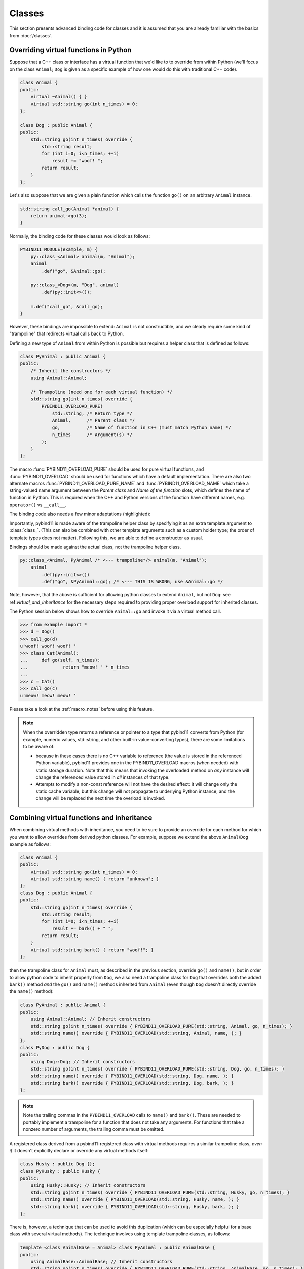 Classes
#######

This section presents advanced binding code for classes and it is assumed
that you are already familiar with the basics from :doc:`/classes`.

.. _overriding_virtuals:

Overriding virtual functions in Python
======================================

Suppose that a C++ class or interface has a virtual function that we'd like to
to override from within Python (we'll focus on the class ``Animal``; ``Dog`` is
given as a specific example of how one would do this with traditional C++
code).

.. code-block:: cpp

    class Animal {
    public:
        virtual ~Animal() { }
        virtual std::string go(int n_times) = 0;
    };

    class Dog : public Animal {
    public:
        std::string go(int n_times) override {
            std::string result;
            for (int i=0; i<n_times; ++i)
                result += "woof! ";
            return result;
        }
    };

Let's also suppose that we are given a plain function which calls the
function ``go()`` on an arbitrary ``Animal`` instance.

.. code-block:: cpp

    std::string call_go(Animal *animal) {
        return animal->go(3);
    }

Normally, the binding code for these classes would look as follows:

.. code-block:: cpp

    PYBIND11_MODULE(example, m) {
        py::class_<Animal> animal(m, "Animal");
        animal
            .def("go", &Animal::go);

        py::class_<Dog>(m, "Dog", animal)
            .def(py::init<>());

        m.def("call_go", &call_go);
    }

However, these bindings are impossible to extend: ``Animal`` is not
constructible, and we clearly require some kind of "trampoline" that
redirects virtual calls back to Python.

Defining a new type of ``Animal`` from within Python is possible but requires a
helper class that is defined as follows:

.. code-block:: cpp

    class PyAnimal : public Animal {
    public:
        /* Inherit the constructors */
        using Animal::Animal;

        /* Trampoline (need one for each virtual function) */
        std::string go(int n_times) override {
            PYBIND11_OVERLOAD_PURE(
                std::string, /* Return type */
                Animal,      /* Parent class */
                go,          /* Name of function in C++ (must match Python name) */
                n_times      /* Argument(s) */
            );
        }
    };

The macro :func:`PYBIND11_OVERLOAD_PURE` should be used for pure virtual
functions, and :func:`PYBIND11_OVERLOAD` should be used for functions which have
a default implementation.  There are also two alternate macros
:func:`PYBIND11_OVERLOAD_PURE_NAME` and :func:`PYBIND11_OVERLOAD_NAME` which
take a string-valued name argument between the *Parent class* and *Name of the
function* slots, which defines the name of function in Python. This is required 
when the C++ and Python versions of the
function have different names, e.g.  ``operator()`` vs ``__call__``.

The binding code also needs a few minor adaptations (highlighted):

.. code-block:: cpp
    :emphasize-lines: 2,4,5

    PYBIND11_MODULE(example, m) {
        py::class_<Animal, PyAnimal /* <--- trampoline*/> animal(m, "Animal");
        animal
            .def(py::init<>())
            .def("go", &Animal::go);

        py::class_<Dog>(m, "Dog", animal)
            .def(py::init<>());

        m.def("call_go", &call_go);
    }

Importantly, pybind11 is made aware of the trampoline helper class by
specifying it as an extra template argument to :class:`class_`. (This can also
be combined with other template arguments such as a custom holder type; the
order of template types does not matter).  Following this, we are able to
define a constructor as usual.

Bindings should be made against the actual class, not the trampoline helper class.

.. code-block:: cpp

    py::class_<Animal, PyAnimal /* <--- trampoline*/> animal(m, "Animal");
        animal
            .def(py::init<>())
            .def("go", &PyAnimal::go); /* <--- THIS IS WRONG, use &Animal::go */

Note, however, that the above is sufficient for allowing python classes to
extend ``Animal``, but not ``Dog``: see ref:`virtual_and_inheritance` for the
necessary steps required to providing proper overload support for inherited
classes.

The Python session below shows how to override ``Animal::go`` and invoke it via
a virtual method call.

.. code-block:: pycon

    >>> from example import *
    >>> d = Dog()
    >>> call_go(d)
    u'woof! woof! woof! '
    >>> class Cat(Animal):
    ...     def go(self, n_times):
    ...             return "meow! " * n_times
    ...
    >>> c = Cat()
    >>> call_go(c)
    u'meow! meow! meow! '

Please take a look at the :ref:`macro_notes` before using this feature.

.. note::

    When the overridden type returns a reference or pointer to a type that
    pybind11 converts from Python (for example, numeric values, std::string,
    and other built-in value-converting types), there are some limitations to
    be aware of:

    - because in these cases there is no C++ variable to reference (the value
      is stored in the referenced Python variable), pybind11 provides one in
      the PYBIND11_OVERLOAD macros (when needed) with static storage duration.
      Note that this means that invoking the overloaded method on *any*
      instance will change the referenced value stored in *all* instances of
      that type.

    - Attempts to modify a non-const reference will not have the desired
      effect: it will change only the static cache variable, but this change
      will not propagate to underlying Python instance, and the change will be
      replaced the next time the overload is invoked.

.. seealso::

    The file :file:`tests/test_virtual_functions.cpp` contains a complete
    example that demonstrates how to override virtual functions using pybind11
    in more detail.

.. _virtual_and_inheritance:

Combining virtual functions and inheritance
===========================================

When combining virtual methods with inheritance, you need to be sure to provide
an override for each method for which you want to allow overrides from derived
python classes.  For example, suppose we extend the above ``Animal``/``Dog``
example as follows:

.. code-block:: cpp

    class Animal {
    public:
        virtual std::string go(int n_times) = 0;
        virtual std::string name() { return "unknown"; }
    };
    class Dog : public Animal {
    public:
        std::string go(int n_times) override {
            std::string result;
            for (int i=0; i<n_times; ++i)
                result += bark() + " ";
            return result;
        }
        virtual std::string bark() { return "woof!"; }
    };

then the trampoline class for ``Animal`` must, as described in the previous
section, override ``go()`` and ``name()``, but in order to allow python code to
inherit properly from ``Dog``, we also need a trampoline class for ``Dog`` that
overrides both the added ``bark()`` method *and* the ``go()`` and ``name()``
methods inherited from ``Animal`` (even though ``Dog`` doesn't directly
override the ``name()`` method):

.. code-block:: cpp

    class PyAnimal : public Animal {
    public:
        using Animal::Animal; // Inherit constructors
        std::string go(int n_times) override { PYBIND11_OVERLOAD_PURE(std::string, Animal, go, n_times); }
        std::string name() override { PYBIND11_OVERLOAD(std::string, Animal, name, ); }
    };
    class PyDog : public Dog {
    public:
        using Dog::Dog; // Inherit constructors
        std::string go(int n_times) override { PYBIND11_OVERLOAD_PURE(std::string, Dog, go, n_times); }
        std::string name() override { PYBIND11_OVERLOAD(std::string, Dog, name, ); }
        std::string bark() override { PYBIND11_OVERLOAD(std::string, Dog, bark, ); }
    };

.. note::

    Note the trailing commas in the ``PYBIND11_OVERLOAD`` calls to ``name()``
    and ``bark()``. These are needed to portably implement a trampoline for a
    function that does not take any arguments. For functions that take
    a nonzero number of arguments, the trailing comma must be omitted.

A registered class derived from a pybind11-registered class with virtual
methods requires a similar trampoline class, *even if* it doesn't explicitly
declare or override any virtual methods itself:

.. code-block:: cpp

    class Husky : public Dog {};
    class PyHusky : public Husky {
    public:
        using Husky::Husky; // Inherit constructors
        std::string go(int n_times) override { PYBIND11_OVERLOAD_PURE(std::string, Husky, go, n_times); }
        std::string name() override { PYBIND11_OVERLOAD(std::string, Husky, name, ); }
        std::string bark() override { PYBIND11_OVERLOAD(std::string, Husky, bark, ); }
    };

There is, however, a technique that can be used to avoid this duplication
(which can be especially helpful for a base class with several virtual
methods).  The technique involves using template trampoline classes, as
follows:

.. code-block:: cpp

    template <class AnimalBase = Animal> class PyAnimal : public AnimalBase {
    public:
        using AnimalBase::AnimalBase; // Inherit constructors
        std::string go(int n_times) override { PYBIND11_OVERLOAD_PURE(std::string, AnimalBase, go, n_times); }
        std::string name() override { PYBIND11_OVERLOAD(std::string, AnimalBase, name, ); }
    };
    template <class DogBase = Dog> class PyDog : public PyAnimal<DogBase> {
    public:
        using PyAnimal<DogBase>::PyAnimal; // Inherit constructors
        // Override PyAnimal's pure virtual go() with a non-pure one:
        std::string go(int n_times) override { PYBIND11_OVERLOAD(std::string, DogBase, go, n_times); }
        std::string bark() override { PYBIND11_OVERLOAD(std::string, DogBase, bark, ); }
    };

This technique has the advantage of requiring just one trampoline method to be
declared per virtual method and pure virtual method override.  It does,
however, require the compiler to generate at least as many methods (and
possibly more, if both pure virtual and overridden pure virtual methods are
exposed, as above).

The classes are then registered with pybind11 using:

.. code-block:: cpp

    py::class_<Animal, PyAnimal<>> animal(m, "Animal");
    py::class_<Dog, PyDog<>> dog(m, "Dog");
    py::class_<Husky, PyDog<Husky>> husky(m, "Husky");
    // ... add animal, dog, husky definitions

Note that ``Husky`` did not require a dedicated trampoline template class at
all, since it neither declares any new virtual methods nor provides any pure
virtual method implementations.

With either the repeated-virtuals or templated trampoline methods in place, you
can now create a python class that inherits from ``Dog``:

.. code-block:: python

    class ShihTzu(Dog):
        def bark(self):
            return "yip!"

.. seealso::

    See the file :file:`tests/test_virtual_functions.cpp` for complete examples
    using both the duplication and templated trampoline approaches.

Extended trampoline class functionality
=======================================

The trampoline classes described in the previous sections are, by default, only
initialized when needed.  More specifically, they are initialized when a python
class actually inherits from a registered type (instead of merely creating an
instance of the registered type), or when a registered constructor is only
valid for the trampoline class but not the registered class.  This is primarily
for performance reasons: when the trampoline class is not needed for anything
except virtual method dispatching, not initializing the trampoline class
improves performance by avoiding needing to do a run-time check to see if the
inheriting python instance has an overloaded method.

Sometimes, however, it is useful to always initialize a trampoline class as an
intermediate class that does more than just handle virtual method dispatching.
For example, such a class might perform extra class initialization, extra
destruction operations, and might define new members and methods to enable a
more python-like interface to a class.

In order to tell pybind11 that it should *always* initialize the trampoline
class when creating new instances of a type, the class constructors should be
declared using ``py::init_alias<Args, ...>()`` instead of the usual
``py::init<Args, ...>()``.  This forces construction via the trampoline class,
ensuring member initialization and (eventual) destruction.

.. seealso::

    See the file :file:`tests/test_virtual_functions.cpp` for complete examples
    showing both normal and forced trampoline instantiation.

.. _custom_constructors:

Custom constructors
===================

The syntax for binding constructors was previously introduced, but it only
works when a constructor with the given parameters actually exists on the C++
side. To extend this to more general cases, let's take a look at what actually
happens under the hood: the following statement

.. code-block:: cpp

    py::class_<Example>(m, "Example")
        .def(py::init<int>());

is short hand notation for

.. code-block:: cpp

    py::class_<Example>(m, "Example")
        .def("__init__",
            [](Example &instance, int arg) {
                new (&instance) Example(arg);
            }
        );

In other words, :func:`init` creates an anonymous function that invokes an
in-place constructor. Memory allocation etc. is already take care of beforehand
within pybind11.

.. _classes_with_non_public_destructors:

Non-public destructors
======================

If a class has a private or protected destructor (as might e.g. be the case in
a singleton pattern), a compile error will occur when creating bindings via
pybind11. The underlying issue is that the ``std::unique_ptr`` holder type that
is responsible for managing the lifetime of instances will reference the
destructor even if no deallocations ever take place. In order to expose classes
with private or protected destructors, it is possible to override the holder
type via a holder type argument to ``class_``. Pybind11 provides a helper class
``py::nodelete`` that disables any destructor invocations. In this case, it is
crucial that instances are deallocated on the C++ side to avoid memory leaks.

.. code-block:: cpp

    /* ... definition ... */

    class MyClass {
    private:
        ~MyClass() { }
    };

    /* ... binding code ... */

    py::class_<MyClass, std::unique_ptr<MyClass, py::nodelete>>(m, "MyClass")
        .def(py::init<>())

.. _implicit_conversions:

Implicit conversions
====================

Suppose that instances of two types ``A`` and ``B`` are used in a project, and
that an ``A`` can easily be converted into an instance of type ``B`` (examples of this
could be a fixed and an arbitrary precision number type).

.. code-block:: cpp

    py::class_<A>(m, "A")
        /// ... members ...

    py::class_<B>(m, "B")
        .def(py::init<A>())
        /// ... members ...

    m.def("func",
        [](const B &) { /* .... */ }
    );

To invoke the function ``func`` using a variable ``a`` containing an ``A``
instance, we'd have to write ``func(B(a))`` in Python. On the other hand, C++
will automatically apply an implicit type conversion, which makes it possible
to directly write ``func(a)``.

In this situation (i.e. where ``B`` has a constructor that converts from
``A``), the following statement enables similar implicit conversions on the
Python side:

.. code-block:: cpp

    py::implicitly_convertible<A, B>();

.. note::

    Implicit conversions from ``A`` to ``B`` only work when ``B`` is a custom
    data type that is exposed to Python via pybind11.

.. _static_properties:

Static properties
=================

The section on :ref:`properties` discussed the creation of instance properties
that are implemented in terms of C++ getters and setters.

Static properties can also be created in a similar way to expose getters and
setters of static class attributes. Note that the implicit ``self`` argument
also exists in this case and is used to pass the Python ``type`` subclass
instance. This parameter will often not be needed by the C++ side, and the
following example illustrates how to instantiate a lambda getter function
that ignores it:

.. code-block:: cpp

    py::class_<Foo>(m, "Foo")
        .def_property_readonly_static("foo", [](py::object /* self */) { return Foo(); });

Operator overloading
====================

Suppose that we're given the following ``Vector2`` class with a vector addition
and scalar multiplication operation, all implemented using overloaded operators
in C++.

.. code-block:: cpp

    class Vector2 {
    public:
        Vector2(float x, float y) : x(x), y(y) { }

        Vector2 operator+(const Vector2 &v) const { return Vector2(x + v.x, y + v.y); }
        Vector2 operator*(float value) const { return Vector2(x * value, y * value); }
        Vector2& operator+=(const Vector2 &v) { x += v.x; y += v.y; return *this; }
        Vector2& operator*=(float v) { x *= v; y *= v; return *this; }

        friend Vector2 operator*(float f, const Vector2 &v) {
            return Vector2(f * v.x, f * v.y);
        }

        std::string toString() const {
            return "[" + std::to_string(x) + ", " + std::to_string(y) + "]";
        }
    private:
        float x, y;
    };

The following snippet shows how the above operators can be conveniently exposed
to Python.

.. code-block:: cpp

    #include <pybind11/operators.h>

    PYBIND11_MODULE(example, m) {
        py::class_<Vector2>(m, "Vector2")
            .def(py::init<float, float>())
            .def(py::self + py::self)
            .def(py::self += py::self)
            .def(py::self *= float())
            .def(float() * py::self)
            .def(py::self * float())
            .def("__repr__", &Vector2::toString);
    }

Note that a line like

.. code-block:: cpp

            .def(py::self * float())

is really just short hand notation for

.. code-block:: cpp

    .def("__mul__", [](const Vector2 &a, float b) {
        return a * b;
    }, py::is_operator())

This can be useful for exposing additional operators that don't exist on the
C++ side, or to perform other types of customization. The ``py::is_operator``
flag marker is needed to inform pybind11 that this is an operator, which
returns ``NotImplemented`` when invoked with incompatible arguments rather than
throwing a type error.

.. note::

    To use the more convenient ``py::self`` notation, the additional
    header file :file:`pybind11/operators.h` must be included.

.. seealso::

    The file :file:`tests/test_operator_overloading.cpp` contains a
    complete example that demonstrates how to work with overloaded operators in
    more detail.

Pickling support
================

Python's ``pickle`` module provides a powerful facility to serialize and
de-serialize a Python object graph into a binary data stream. To pickle and
unpickle C++ classes using pybind11, two additional functions must be provided.
Suppose the class in question has the following signature:

.. code-block:: cpp

    class Pickleable {
    public:
        Pickleable(const std::string &value) : m_value(value) { }
        const std::string &value() const { return m_value; }

        void setExtra(int extra) { m_extra = extra; }
        int extra() const { return m_extra; }
    private:
        std::string m_value;
        int m_extra = 0;
    };

The binding code including the requisite ``__setstate__`` and ``__getstate__`` methods [#f3]_
looks as follows:

.. code-block:: cpp

    py::class_<Pickleable>(m, "Pickleable")
        .def(py::init<std::string>())
        .def("value", &Pickleable::value)
        .def("extra", &Pickleable::extra)
        .def("setExtra", &Pickleable::setExtra)
        .def("__getstate__", [](const Pickleable &p) {
            /* Return a tuple that fully encodes the state of the object */
            return py::make_tuple(p.value(), p.extra());
        })
        .def("__setstate__", [](Pickleable &p, py::tuple t) {
            if (t.size() != 2)
                throw std::runtime_error("Invalid state!");

            /* Invoke the in-place constructor. Note that this is needed even
               when the object just has a trivial default constructor */
            new (&p) Pickleable(t[0].cast<std::string>());

            /* Assign any additional state */
            p.setExtra(t[1].cast<int>());
        });

An instance can now be pickled as follows:

.. code-block:: python

    try:
        import cPickle as pickle  # Use cPickle on Python 2.7
    except ImportError:
        import pickle

    p = Pickleable("test_value")
    p.setExtra(15)
    data = pickle.dumps(p, 2)

Note that only the cPickle module is supported on Python 2.7. The second
argument to ``dumps`` is also crucial: it selects the pickle protocol version
2, since the older version 1 is not supported. Newer versions are also fine—for
instance, specify ``-1`` to always use the latest available version. Beware:
failure to follow these instructions will cause important pybind11 memory
allocation routines to be skipped during unpickling, which will likely lead to
memory corruption and/or segmentation faults.

.. seealso::

    The file :file:`tests/test_pickling.cpp` contains a complete example
    that demonstrates how to pickle and unpickle types using pybind11 in more
    detail.

.. [#f3] http://docs.python.org/3/library/pickle.html#pickling-class-instances

Multiple Inheritance
====================

pybind11 can create bindings for types that derive from multiple base types
(aka. *multiple inheritance*). To do so, specify all bases in the template
arguments of the ``class_`` declaration:

.. code-block:: cpp

    py::class_<MyType, BaseType1, BaseType2, BaseType3>(m, "MyType")
       ...

The base types can be specified in arbitrary order, and they can even be
interspersed with alias types and holder types (discussed earlier in this
document)---pybind11 will automatically find out which is which. The only
requirement is that the first template argument is the type to be declared.

It is also permitted to inherit multiply from exported C++ classes in Python,
as well as inheriting from multiple Python and/or pybind-exported classes.

There is one caveat regarding the implementation of this feature:

When only one base type is specified for a C++ type that actually has multiple
bases, pybind11 will assume that it does not participate in multiple
inheritance, which can lead to undefined behavior. In such cases, add the tag
``multiple_inheritance`` to the class constructor:

.. code-block:: cpp

    py::class_<MyType, BaseType2>(m, "MyType", py::multiple_inheritance());

The tag is redundant and does not need to be specified when multiple base types
are listed.
